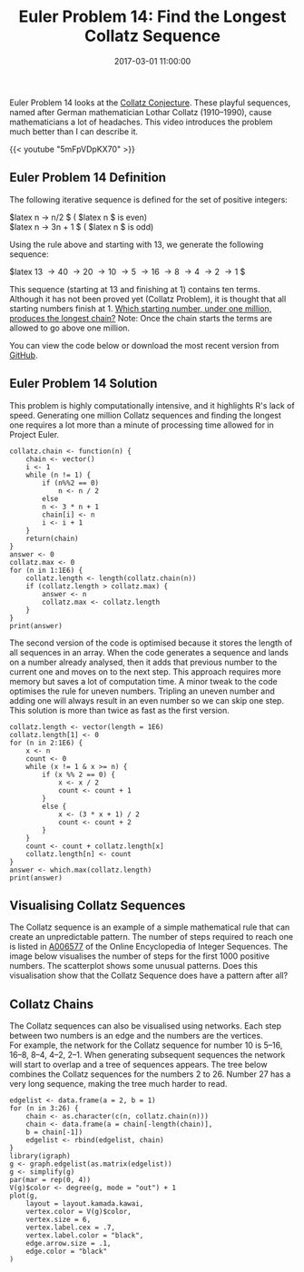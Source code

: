 #+title: Euler Problem 14: Find the Longest Collatz Sequence
#+date: 2017-03-01 11:00:00
#+lastmod: 2020-07-18
#+categories[]: The-Devil-is-in-the-Data
#+tags[]: Network-Analysis Numberphile Project-Euler-Solutions-in-R R-Language
#+draft: true

Euler Problem 14 looks at
the [[https://en.wikipedia.org/wiki/Collatz_conjecture][Collatz
Conjecture]]. These playful sequences, named after German mathematician
Lothar Collatz (1910--1990), cause mathematicians a lot of headaches.
This video introduces the problem much better than I can describe it.

{{< youtube "5mFpVDpKX70" >}}

** Euler Problem 14 Definition
   :PROPERTIES:
   :CUSTOM_ID: euler-problem-14-definition
   :END:

The following iterative sequence is defined for the set of positive
integers:

$latex n \rightarrow n/2 $ ( $latex n $ is even)\\
$latex n \rightarrow 3n + 1 $ ( $latex n $ is odd)

Using the rule above and starting with 13, we generate the following
sequence:

$latex 13 \rightarrow 40 \rightarrow 20 \rightarrow 10 \rightarrow 5
\rightarrow 16 \rightarrow 8 \rightarrow 4 \rightarrow 2 \rightarrow 1 $

This sequence (starting at 13 and finishing at 1) contains ten terms.
Although it has not been proved yet (Collatz Problem), it is thought
that all starting numbers finish at 1.
[[https://projecteuler.net/problem=14][Which starting number, under one
million, produces the longest chain?]] Note: Once the chain starts the
terms are allowed to go above one million.

You can view the code below or download the most recent version from
[[https://github.com/pprevos/ProjectEuler/blob/master/solutions/problem014.R][GitHub]].

** Euler Problem 14 Solution
   :PROPERTIES:
   :CUSTOM_ID: euler-problem-14-solution
   :END:

This problem is highly computationally intensive, and it highlights R's
lack of speed. Generating one million Collatz sequences and finding the
longest one requires a lot more than a minute of processing time allowed
for in Project Euler.

#+BEGIN_EXAMPLE
  collatz.chain <- function(n) {
      chain <- vector()
      i <- 1
      while (n != 1) {
          if (n%%2 == 0)
              n <- n / 2
          else
          n <- 3 * n + 1
          chain[i] <- n
          i <- i + 1
      }
      return(chain)
  }
  answer <- 0
  collatz.max <- 0
  for (n in 1:1E6) {
      collatz.length <- length(collatz.chain(n))
      if (collatz.length > collatz.max) {
          answer <- n
          collatz.max <- collatz.length
      }
  }
  print(answer)
#+END_EXAMPLE

The second version of the code is optimised because it stores the length
of all sequences in an array. When the code generates a sequence and
lands on a number already analysed, then it adds that previous number to
the current one and moves on to the next step. This approach requires
more memory but saves a lot of computation time. A minor tweak to the
code optimises the rule for uneven numbers. Tripling an uneven number
and adding one will always result in an even number so we can skip one
step. This solution is more than twice as fast as the first version.

#+BEGIN_EXAMPLE
  collatz.length <- vector(length = 1E6)
  collatz.length[1] <- 0
  for (n in 2:1E6) {
      x <- n
      count <- 0 
      while (x != 1 & x >= n) {
          if (x %% 2 == 0) {
              x <- x / 2
              count <- count + 1
          }
          else {
              x <- (3 * x + 1) / 2
              count <- count + 2
          }
      }
      count <- count + collatz.length[x]
      collatz.length[n] <- count
  }
  answer <- which.max(collatz.length)
  print(answer)
#+END_EXAMPLE

** Visualising Collatz Sequences
   :PROPERTIES:
   :CUSTOM_ID: visualising-collatz-sequences
   :END:

The Collatz sequence is an example of a simple mathematical rule that
can create an unpredictable pattern. The number of steps required to
reach one is listed in [[https://oeis.org/A006577][A006577]] of the
Online Encyclopedia of Integer Sequences. The image below visualises the
number of steps for the first 1000 positive numbers. The scatterplot
shows some unusual patterns. Does this visualisation show that the
Collatz Sequence does have a pattern after all?

[[/images/blogs.dir/4/files/sites/4/2017/03/collatz-1.png]]

** Collatz Chains
   :PROPERTIES:
   :CUSTOM_ID: collatz-chains
   :END:

The Collatz sequences can also be visualised using networks. Each step
between two numbers is an edge and the numbers are the vertices.
For example, the network for the Collatz sequence for number 10
is 5--16, 16--8, 8--4, 4--2, 2--1. When generating subsequent sequences
the network will start to overlap and a tree of sequences appears. The
tree below combines the Collatz sequences for the numbers 2 to 26.
Number 27 has a very long sequence, making the tree much harder to read.

[[/images/blogs.dir/4/files/sites/4/2017/03/collatznetwork2-26.png]]

#+BEGIN_EXAMPLE
  edgelist <- data.frame(a = 2, b = 1)
  for (n in 3:26) {
      chain <- as.character(c(n, collatz.chain(n)))
      chain <- data.frame(a = chain[-length(chain)],
      b = chain[-1])
      edgelist <- rbind(edgelist, chain)
  }
  library(igraph)
  g <- graph.edgelist(as.matrix(edgelist))
  g <- simplify(g)
  par(mar = rep(0, 4))
  V(g)$color <- degree(g, mode = "out") + 1
  plot(g,
      layout = layout.kamada.kawai,
      vertex.color = V(g)$color,
      vertex.size = 6,
      vertex.label.cex = .7,
      vertex.label.color = "black",
      edge.arrow.size = .1,
      edge.color = "black"
  )
#+END_EXAMPLE

